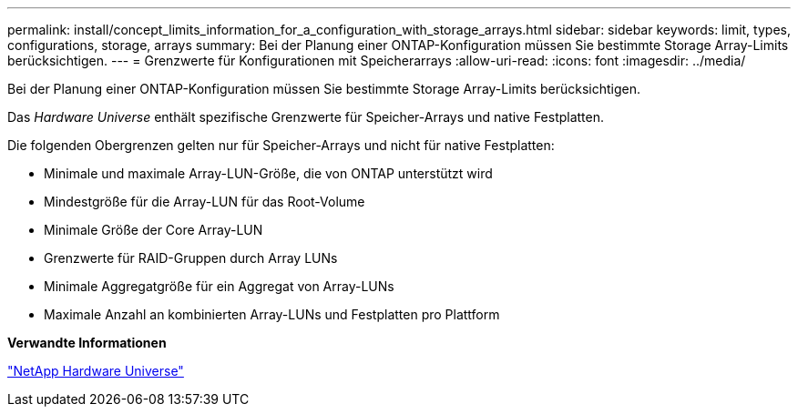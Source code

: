 ---
permalink: install/concept_limits_information_for_a_configuration_with_storage_arrays.html 
sidebar: sidebar 
keywords: limit, types, configurations, storage, arrays 
summary: Bei der Planung einer ONTAP-Konfiguration müssen Sie bestimmte Storage Array-Limits berücksichtigen. 
---
= Grenzwerte für Konfigurationen mit Speicherarrays
:allow-uri-read: 
:icons: font
:imagesdir: ../media/


[role="lead"]
Bei der Planung einer ONTAP-Konfiguration müssen Sie bestimmte Storage Array-Limits berücksichtigen.

Das _Hardware Universe_ enthält spezifische Grenzwerte für Speicher-Arrays und native Festplatten.

Die folgenden Obergrenzen gelten nur für Speicher-Arrays und nicht für native Festplatten:

* Minimale und maximale Array-LUN-Größe, die von ONTAP unterstützt wird
* Mindestgröße für die Array-LUN für das Root-Volume
* Minimale Größe der Core Array-LUN
* Grenzwerte für RAID-Gruppen durch Array LUNs
* Minimale Aggregatgröße für ein Aggregat von Array-LUNs
* Maximale Anzahl an kombinierten Array-LUNs und Festplatten pro Plattform


*Verwandte Informationen*

https://hwu.netapp.com["NetApp Hardware Universe"]
